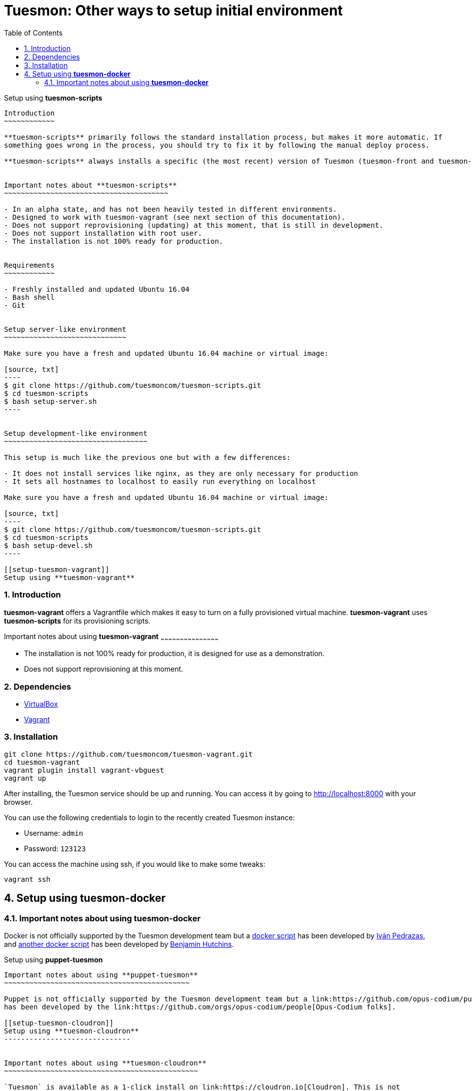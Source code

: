 = Tuesmon: Other ways to setup initial environment
:toc: left
:numbered:

[[setup-tuesmon-scripts]]
Setup using **tuesmon-scripts**
-----------------------------

Introduction
~~~~~~~~~~~~

**tuesmon-scripts** primarily follows the standard installation process, but makes it more automatic. If
something goes wrong in the process, you should try to fix it by following the manual deploy process.

**tuesmon-scripts** always installs a specific (the most recent) version of Tuesmon (tuesmon-front and tuesmon-back)


Important notes about **tuesmon-scripts**
~~~~~~~~~~~~~~~~~~~~~~~~~~~~~~~~~~~~~~~

- In an alpha state, and has not been heavily tested in different environments.
- Designed to work with tuesmon-vagrant (see next section of this documentation).
- Does not support reprovisioning (updating) at this moment, that is still in development.
- Does not support installation with root user.
- The installation is not 100% ready for production.


Requirements
~~~~~~~~~~~~

- Freshly installed and updated Ubuntu 16.04
- Bash shell
- Git


Setup server-like environment
~~~~~~~~~~~~~~~~~~~~~~~~~~~~~

Make sure you have a fresh and updated Ubuntu 16.04 machine or virtual image:

[source, txt]
----
$ git clone https://github.com/tuesmoncom/tuesmon-scripts.git
$ cd tuesmon-scripts
$ bash setup-server.sh
----


Setup development-like environment
~~~~~~~~~~~~~~~~~~~~~~~~~~~~~~~~~~

This setup is much like the previous one but with a few differences:

- It does not install services like nginx, as they are only necessary for production
- It sets all hostnames to localhost to easily run everything on localhost

Make sure you have a fresh and updated Ubuntu 16.04 machine or virtual image:

[source, txt]
----
$ git clone https://github.com/tuesmoncom/tuesmon-scripts.git
$ cd tuesmon-scripts
$ bash setup-devel.sh
----

[[setup-tuesmon-vagrant]]
Setup using **tuesmon-vagrant**
-----------------------------

Introduction
~~~~~~~~~~~~

**tuesmon-vagrant** offers a Vagrantfile which makes it easy to turn on a fully provisioned
virtual machine. **tuesmon-vagrant** uses **tuesmon-scripts** for its provisioning scripts.


Important notes about using **tuesmon-vagrant**
~~~~~~~~~~~~~~~~~~~~~~~~~~~~~~~~~~~~~~~~~~~~~

- The installation is not 100% ready for production, it is designed for use as a demonstration.
- Does not support reprovisioning at this moment.

Dependencies
~~~~~~~~~~~~

- link:https://www.virtualbox.org/wiki/Downloads[VirtualBox]
- link:http://downloads.vagrantup.com/[Vagrant]


Installation
~~~~~~~~~~~~

[source, bash]
----
git clone https://github.com/tuesmoncom/tuesmon-vagrant.git
cd tuesmon-vagrant
vagrant plugin install vagrant-vbguest
vagrant up
----

After installing, the Tuesmon service should be up and running. You can access it by going
to http://localhost:8000 with your browser.

You can use the following credentials to login to the recently created Tuesmon instance:

- Username: `admin`
- Password: `123123`

You can access the machine using ssh, if you would like to make some tweaks:

[source, bash]
----
vagrant ssh
----

[[setup-tuesmon-docker]]
Setup using **tuesmon-docker**
-----------------------------


Important notes about using **tuesmon-docker**
~~~~~~~~~~~~~~~~~~~~~~~~~~~~~~~~~~~~~~~~~~~~~

Docker is not officially supported by the Tuesmon development team but a link:https://github.com/ipedrazas/tuesmon-docker[docker script]
has been developed by link:https://github.com/ipedrazas[Iván Pedrazas], and
link:https://github.com/benhutchins/docker-tuesmon[another docker script]
has been developed by link:https://github.com/benhutchins[Benjamin Hutchins].

[[setup-tuesmon-puppet]]
Setup using **puppet-tuesmon**
----------------------------


Important notes about using **puppet-tuesmon**
~~~~~~~~~~~~~~~~~~~~~~~~~~~~~~~~~~~~~~~~~~~~

Puppet is not officially supported by the Tuesmon development team but a link:https://github.com/opus-codium/puppet-tuesmon[puppet module]
has been developed by the link:https://github.com/orgs/opus-codium/people[Opus-Codium folks].

[[setup-tuesmon-cloudron]]
Setup using **tuesmon-cloudron**
------------------------------


Important notes about using **tuesmon-cloudron**
~~~~~~~~~~~~~~~~~~~~~~~~~~~~~~~~~~~~~~~~~~~~~~

`Tuesmon` is available as a 1-click install on link:https://cloudron.io[Cloudron]. This is not
officially supported by the Tuesmon development team but is maintained by the Cloudron team at
their link:https://git.cloudron.io/cloudron/tuesmon-app[tuesmon package repo].

[caption="Install",link=https://cloudron.io/button.html?app=io.tuesmon.cloudronapp]
image::https://cloudron.io/img/button.svg[Install]

